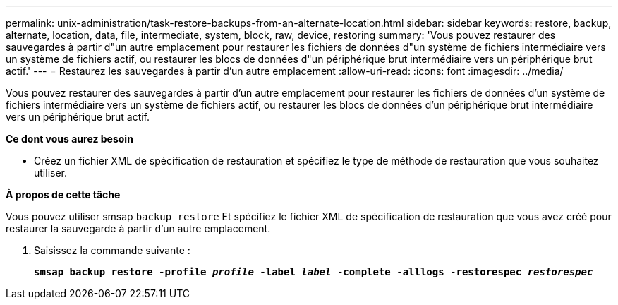 ---
permalink: unix-administration/task-restore-backups-from-an-alternate-location.html 
sidebar: sidebar 
keywords: restore, backup, alternate, location, data, file, intermediate, system, block, raw, device, restoring 
summary: 'Vous pouvez restaurer des sauvegardes à partir d"un autre emplacement pour restaurer les fichiers de données d"un système de fichiers intermédiaire vers un système de fichiers actif, ou restaurer les blocs de données d"un périphérique brut intermédiaire vers un périphérique brut actif.' 
---
= Restaurez les sauvegardes à partir d'un autre emplacement
:allow-uri-read: 
:icons: font
:imagesdir: ../media/


[role="lead"]
Vous pouvez restaurer des sauvegardes à partir d'un autre emplacement pour restaurer les fichiers de données d'un système de fichiers intermédiaire vers un système de fichiers actif, ou restaurer les blocs de données d'un périphérique brut intermédiaire vers un périphérique brut actif.

*Ce dont vous aurez besoin*

* Créez un fichier XML de spécification de restauration et spécifiez le type de méthode de restauration que vous souhaitez utiliser.


*À propos de cette tâche*

Vous pouvez utiliser smsap `backup restore` Et spécifiez le fichier XML de spécification de restauration que vous avez créé pour restaurer la sauvegarde à partir d'un autre emplacement.

. Saisissez la commande suivante :
+
`*smsap backup restore -profile _profile_ -label _label_ -complete -alllogs -restorespec _restorespec_*`


